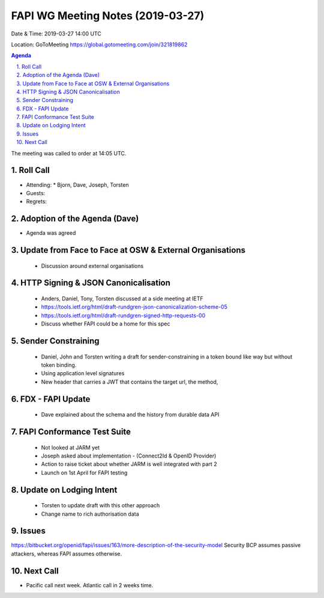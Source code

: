 ============================================
FAPI WG Meeting Notes (2019-03-27) 
============================================
Date & Time: 2019-03-27 14:00 UTC

Location: GoToMeeting https://global.gotomeeting.com/join/321819862

.. sectnum:: 
   :suffix: .


.. contents:: Agenda

The meeting was called to order at 14:05 UTC. 

Roll Call
===========
* Attending:　
  * Bjorn,  Dave, Joseph, Torsten

* Guests: 
* Regrets:      

Adoption of the Agenda (Dave)
==================================
* Agenda was agreed


Update from Face to Face at OSW & External Organisations
========================================================
 - Discussion around external organisations 

HTTP Signing & JSON Canonicalisation
=====================================

 - Anders, Daniel, Tony, Torsten discussed at a side meeting at IETF
 - https://tools.ietf.org/html/draft-rundgren-json-canonicalization-scheme-05
 - https://tools.ietf.org/html/draft-rundgren-signed-http-requests-00
 - Discuss whether FAPI could be a home for this spec 

Sender Constraining
===================

 - Daniel, John and Torsten writing a draft for sender-constraining in a token bound like way but without token binding.
 - Using application level signatures
 - New header that carries a JWT that contains the target url, the method, 

FDX - FAPI Update
=================
 - Dave explained about the schema and the history from durable data API

FAPI Conformance Test Suite
===========================

 - Not looked at JARM yet
 - Joseph asked about implementation - (Connect2Id & OpenID Provider)
 - Action to raise ticket about whether JARM is well integrated with part 2
 - Launch on 1st April for FAPI testing 

Update on Lodging Intent
========================

 - Torsten to update draft with this other approach
 - Change name to rich authorisation data




Issues
==========================

https://bitbucket.org/openid/fapi/issues/163/more-description-of-the-security-model
Security BCP assumes passive attackers, whereas FAPI assumes otherwise. 



Next Call
==========================

* Pacific call next week. Atlantic call in 2 weeks time.